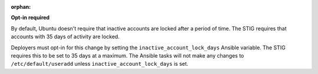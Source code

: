 :orphan:

**Opt-in required**

By default, Ubuntu doesn't require that inactive accounts are locked after a
period of time. The STIG requires that accounts with 35 days of activity are
locked.

Deployers must opt-in for this change by setting the
``inactive_account_lock_days`` Ansible variable. The STIG requires this to be
set to 35 days at a maximum. The Ansible tasks will not make any changes to
``/etc/default/useradd`` unless ``inactive_account_lock_days`` is set.
